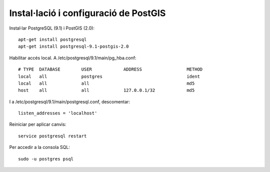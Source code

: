 ======================================
Instal·lació i configuració de PostGIS
======================================

Instal·lar PostgreSQL (9.1) i PostGIS (2.0)::

	apt-get install postgresql
	apt-get install postgresql-9.1-postgis-2.0


Habilitar accés local. A /etc/postgresql/9.1/main/pg_hba.conf::

	# TYPE  DATABASE        USER            ADDRESS                 METHOD
	local   all             postgres                                ident
	local   all             all                                     md5
	host    all             all             127.0.0.1/32            md5

I a /etc/postgresql/9.1/main/postgresql.conf, descomentar::

    listen_addresses = 'localhost'

Reiniciar per aplicar canvis::

	service postgresql restart

Per accedir a la consola SQL::

	sudo -u postgres psql

